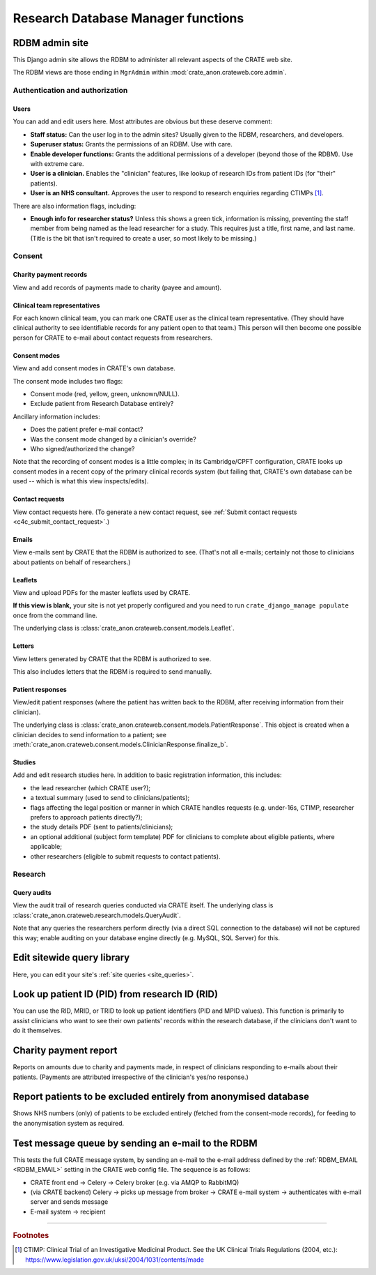 ..  crate_anon/docs/source/website_using/rdbm_admin.rst

..  Copyright (C) 2015-2021 Rudolf Cardinal (rudolf@pobox.com).
    .
    This file is part of CRATE.
    .
    CRATE is free software: you can redistribute it and/or modify
    it under the terms of the GNU General Public License as published by
    the Free Software Foundation, either version 3 of the License, or
    (at your option) any later version.
    .
    CRATE is distributed in the hope that it will be useful,
    but WITHOUT ANY WARRANTY; without even the implied warranty of
    MERCHANTABILITY or FITNESS FOR A PARTICULAR PURPOSE. See the
    GNU General Public License for more details.
    .
    You should have received a copy of the GNU General Public License
    along with CRATE. If not, see <http://www.gnu.org/licenses/>.


Research Database Manager functions
-----------------------------------


.. _rdbm_admin_site:

RDBM admin site
~~~~~~~~~~~~~~~

This Django admin site allows the RDBM to administer all relevant aspects of
the CRATE web site.

The RDBM views are those ending in ``MgrAdmin`` within
:mod:`crate_anon.crateweb.core.admin`.


Authentication and authorization
################################

Users
+++++

You can add and edit users here. Most attributes are obvious but these deserve
comment:

- **Staff status:** Can the user log in to the admin sites? Usually given to
  the RDBM, researchers, and developers.

- **Superuser status:** Grants the permissions of an RDBM. Use with care.

- **Enable developer functions:** Grants the additional permissions of a
  developer (beyond those of the RDBM). Use with extreme care.

- **User is a clinician.** Enables the "clinician" features, like lookup of
  research IDs from patient IDs (for "their" patients).

- **User is an NHS consultant.** Approves the user to respond to research
  enquiries regarding CTIMPs [#ctimp]_.

There are also information flags, including:

- **Enough info for researcher status?** Unless this shows a green tick,
  information is missing, preventing the staff member from being named as the
  lead researcher for a study. This requires just a title, first name, and
  last name. (Title is the bit that isn't required to create a user, so most
  likely to be missing.)


Consent
#######

Charity payment records
+++++++++++++++++++++++

View and add records of payments made to charity (payee and amount).


Clinical team representatives
+++++++++++++++++++++++++++++

For each known clinical team, you can mark one CRATE user as the clinical team
representative. (They should have clinical authority to see identifiable
records for any patient open to that team.) This person will then become one
possible person for CRATE to e-mail about contact requests from researchers.


Consent modes
+++++++++++++

View and add consent modes in CRATE's own database.

The consent mode includes two flags:

- Consent mode (red, yellow, green, unknown/NULL).
- Exclude patient from Research Database entirely?

Ancillary information includes:

- Does the patient prefer e-mail contact?
- Was the consent mode changed by a clinician's override?
- Who signed/authorized the change?

Note that the recording of consent modes is a little complex; in its
Cambridge/CPFT configuration, CRATE looks up consent modes in a recent copy of
the primary clinical records system (but failing that, CRATE's own database can
be used -- which is what this view inspects/edits).


Contact requests
++++++++++++++++

View contact requests here. (To generate a new contact request, see
:ref:`Submit contact requests <c4c_submit_contact_request>`.)


Emails
++++++

View e-mails sent by CRATE that the RDBM is authorized to see. (That's not all
e-mails; certainly not those to clinicians about patients on behalf of
researchers.)


Leaflets
++++++++

View and upload PDFs for the master leaflets used by CRATE.

**If this view is blank,** your site is not yet properly configured and you
need to run ``crate_django_manage populate`` once from the command line.

The underlying class is
:class:`crate_anon.crateweb.consent.models.Leaflet`.

Letters
+++++++

View letters generated by CRATE that the RDBM is authorized to see.

This also includes letters that the RDBM is required to send manually.


Patient responses
+++++++++++++++++

View/edit patient responses (where the patient has written back to the RDBM,
after receiving information from their clinician).

The underlying class is
:class:`crate_anon.crateweb.consent.models.PatientResponse`. This object is
created when a clinician decides to send information to a patient; see
:meth:`crate_anon.crateweb.consent.models.ClinicianResponse.finalize_b`.


Studies
+++++++

Add and edit research studies here. In addition to basic registration information, this includes:

- the lead researcher (which CRATE user?);
- a textual summary (used to send to clinicians/patients);
- flags affecting the legal position or manner in which CRATE handles requests
  (e.g. under-16s, CTIMP, researcher prefers to approach patients directly?);
- the study details PDF (sent to patients/clinicians);
- an optional additional (subject form template) PDF for clinicians to complete
  about eligible patients, where applicable;
- other researchers (eligible to submit requests to contact patients).


Research
########

Query audits
++++++++++++

View the audit trail of research queries conducted via CRATE itself. The
underlying class is :class:`crate_anon.crateweb.research.models.QueryAudit`.

Note that any queries the researchers perform directly (via a direct SQL
connection to the database) will not be captured this way; enable auditing on
your database engine directly (e.g. MySQL, SQL Server) for this.


Edit sitewide query library
~~~~~~~~~~~~~~~~~~~~~~~~~~~

Here, you can edit your site's :ref:`site queries <site_queries>`.


.. _rdbm_lookup_patient:

Look up patient ID (PID) from research ID (RID)
~~~~~~~~~~~~~~~~~~~~~~~~~~~~~~~~~~~~~~~~~~~~~~~

You can use the RID, MRID, or TRID to look up patient identifiers (PID and MPID
values). This function is primarily to assist clinicians who want to see their
own patients' records within the research database, if the clinicians don't
want to do it themselves.


Charity payment report
~~~~~~~~~~~~~~~~~~~~~~

Reports on amounts due to charity and payments made, in respect of clinicians
responding to e-mails about their patients. (Payments are attributed
irrespective of the clinician's yes/no response.)


.. _rdbm_view_optouts:

Report patients to be excluded entirely from anonymised database
~~~~~~~~~~~~~~~~~~~~~~~~~~~~~~~~~~~~~~~~~~~~~~~~~~~~~~~~~~~~~~~~

Shows NHS numbers (only) of patients to be excluded entirely (fetched from the
consent-mode records), for feeding to the anonymisation system as required.


.. _rdbm_test_message_queue:

Test message queue by sending an e-mail to the RDBM
~~~~~~~~~~~~~~~~~~~~~~~~~~~~~~~~~~~~~~~~~~~~~~~~~~~

This tests the full CRATE message system, by sending an e-mail to the e-mail
address defined by the :ref:`RDBM_EMAIL <RDBM_EMAIL>` setting in the
CRATE web config file. The sequence is as follows:

- CRATE front end → Celery → Celery broker (e.g. via AMQP to RabbitMQ)
- (via CRATE backend) Celery → picks up message from broker → CRATE e-mail
  system → authenticates with e-mail server and sends message
- E-mail system → recipient


===============================================================================

.. rubric:: Footnotes

.. [#ctimp]
    CTIMP: Clinical Trial of an Investigative Medicinal Product. See the
    UK Clinical Trials Regulations (2004, etc.):
    https://www.legislation.gov.uk/uksi/2004/1031/contents/made
